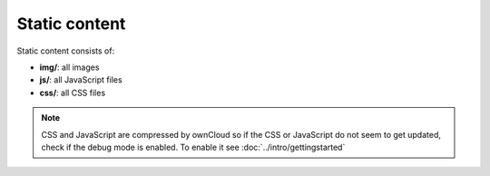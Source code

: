 Static content
==============

.. sectionauthor:: Bernhard Posselt <nukeawhale@gmail.com>

Static content consists of:

* **img/**: all images
* **js/**: all JavaScript files
* **css/**: all CSS files

.. note:: CSS and JavaScript are compressed by ownCloud so if the CSS or JavaScript do not seem to get updated, check if the debug mode is enabled. To enable it see :doc:`../intro/gettingstarted`